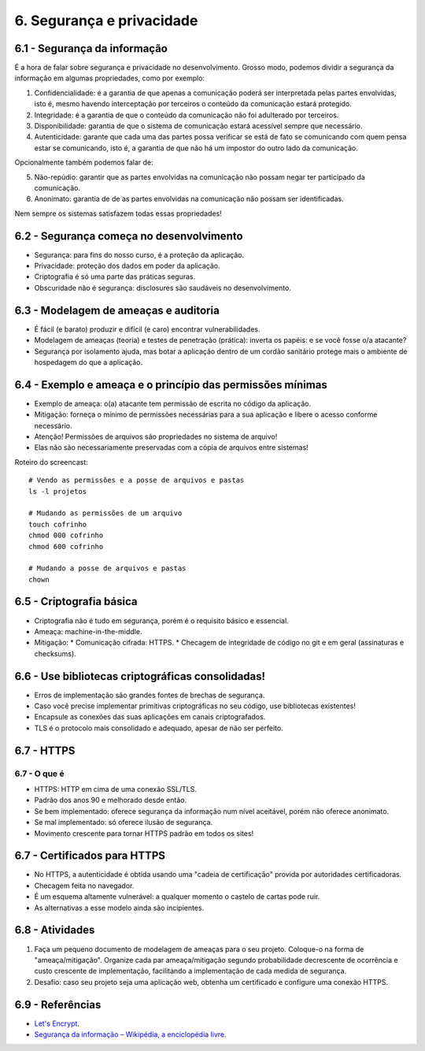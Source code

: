 6. Segurança e privacidade
==========================

6.1 - Segurança da informação
-----------------------------

É a hora de falar sobre segurança e privacidade no desenvolvimento. Grosso
modo, podemos dividir a segurança da informação em algumas propriedades, como
por exemplo:

1. Confidencialidade: é a garantia de que apenas a comunicação poderá
   ser interpretada pelas partes envolvidas, isto é, mesmo havendo interceptação
   por terceiros o conteúdo da comunicação estará protegido.

2. Integridade: é a garantia de que o conteúdo da comunicação não foi
   adulterado por terceiros.

3. Disponibilidade: garantia de que o sistema de comunicação estará acessível
   sempre que necessário.

4. Autenticidade: garante que cada uma das partes possa verificar se está de
   fato se comunicando com quem pensa estar se comunicando, isto é, a garantia
   de que não há um impostor do outro lado da comunicação.

Opcionalmente também podemos falar de:

5. Não-repúdio: garantir que as partes envolvidas na comunicação não possam negar
   ter participado da comunicação.

6. Anonimato: garantia de de as partes envolvidas na comunicação não possam ser
   identificadas.

Nem sempre os sistemas satisfazem todas essas propriedades!

6.2 - Segurança começa no desenvolvimento
-----------------------------------------

* Segurança: para fins do nosso curso, é a proteção da aplicação.
* Privacidade: proteção dos dados em poder da aplicação.
* Criptografia é só uma parte das práticas seguras.
* Obscuridade não é segurança: disclosures são saudáveis no desenvolvimento.

6.3 - Modelagem de ameaças e auditoria
--------------------------------------

* É fácil (e barato) produzir e difícil (e caro) encontrar vulnerabilidades.
* Modelagem de ameaças (teoria) e testes de penetração (prática): inverta os papéis: e se você fosse o/a atacante?
* Segurança por isolamento ajuda, mas botar a aplicação dentro de um cordão sanitário protege mais o ambiente de hospedagem do que a aplicação.

6.4 - Exemplo e ameaça e o princípio das permissões mínimas
-----------------------------------------------------------

* Exemplo de ameaça: o(a) atacante tem permissão de escrita no código da aplicação.
* Mitigação: forneça o mínimo de permissões necessárias para a sua aplicação e libere o acesso conforme necessário.
* Atenção! Permissões de arquivos são propriedades no sistema de arquivo!
* Elas não são necessariamente preservadas com a cópia de arquivos entre sistemas!

Roteiro do screencast:

::

  # Vendo as permissões e a posse de arquivos e pastas
  ls -l projetos

  # Mudando as permissões de um arquivo
  touch cofrinho
  chmod 000 cofrinho
  chmod 600 cofrinho

  # Mudando a posse de arquivos e pastas
  chown

6.5 - Criptografia básica
-------------------------

* Criptografia não é tudo em segurança, porém é o requisito básico e essencial.
* Ameaça: machine-in-the-middle.
* Mitigação:
  * Comunicação cifrada: HTTPS.
  * Checagem de integridade de código no git e em geral (assinaturas e checksums).

6.6 - Use bibliotecas criptográficas consolidadas!
--------------------------------------------------

* Erros de implementação são grandes fontes de brechas de segurança.
* Caso você precise implementar primitivas criptográficas no seu código, use bibliotecas existentes!
* Encapsule as conexões das suas aplicações em canais criptografados.
* TLS é o protocolo mais consolidado e adequado, apesar de não ser perfeito.

6.7 - HTTPS
-----------

6.7 - O que é
~~~~~~~~~~~~~

* HTTPS: HTTP em cima de uma conexão SSL/TLS.
* Padrão dos anos 90 e melhorado desde então.
* Se bem implementado: oferece segurança da informação num nível aceitável, porém não oferece anonimato.
* Se mal implementado: só oferece ilusão de segurança.
* Movimento crescente para tornar HTTPS padrão em todos os sites!

6.7 - Certificados para HTTPS
-----------------------------

* No HTTPS, a autenticidade é obtida usando uma "cadeia de certificação" provida por autoridades certificadoras.
* Checagem feita no navegador.
* É um esquema altamente vulnerável: a qualquer momento o castelo de cartas pode ruir.
* As alternativas a esse modelo ainda são incipientes.

6.8 - Atividades
----------------

#. Faça um pequeno documento de modelagem de ameaças para o seu projeto. Coloque-o na forma de "ameaça/mitigação". Organize cada par ameaça/mitigação segundo probabilidade decrescente de ocorrência e custo crescente de implementação, facilitando a implementação de cada medida de segurança.
#. Desafio: caso seu projeto seja uma aplicação web, obtenha um certificado e configure uma conexão HTTPS.

6.9 - Referências
-----------------

* `Let's Encrypt <https://letsencrypt.org>`_.
* `Segurança da informação – Wikipédia, a enciclopédia livre <https://pt.wikipedia.org/wiki/Seguran%C3%A7a_da_informa%C3%A7%C3%A3o>`_.

